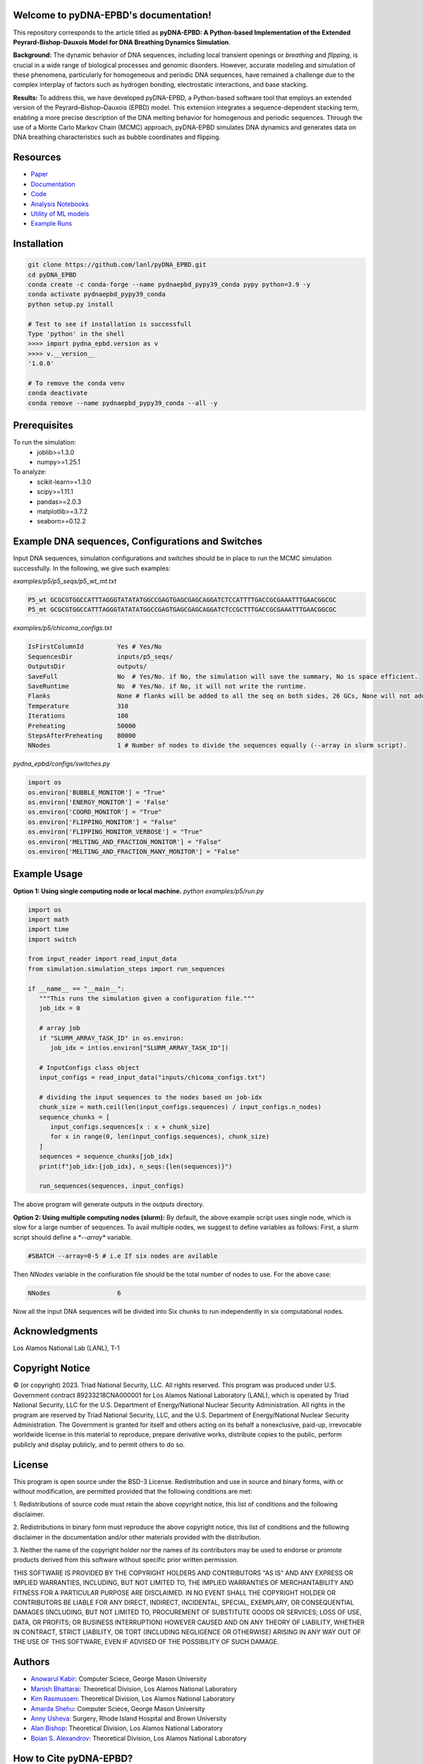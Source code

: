 .. pyDNA-EPBD documentation master file, created by
   sphinx-quickstart on Mon Jul 31 12:21:40 2023.
   You can adapt this file completely to your liking, but it should at least
   contain the root `toctree` directive.
.. This file is copy of docs/source/index.rst, except the path of the figure and modules integration blocks.

Welcome to pyDNA-EPBD's documentation!
======================================
This repository corresponds to the article titled as **pyDNA-EPBD: A Python-based Implementation of the Extended Peyrard-Bishop-Dauxois Model for DNA Breathing Dynamics Simulation**.

|pic1|    |pic2|

.. |pic1| image:: plots/p5_wtmt_avg_coord.png
   :width: 45%

.. |pic2| image:: plots/p5_wtmt_avg_flip_1.414213562373096.png
   :width: 45%

**Background:** The dynamic behavior of DNA sequences, including local transient openings or *breathing* and *flipping*, is crucial in a wide range of biological processes and genomic disorders. However, accurate modeling and simulation of these phenomena, particularly for homogeneous and periodic DNA sequences, have remained a challenge due to the complex interplay of factors such as hydrogen bonding, electrostatic interactions, and base stacking.

**Results:** To address this, we have developed pyDNA-EPBD, a Python-based software tool that employs an extended version of the Peyrard–Bishop–Dauxois (EPBD) model. This extension integrates a sequence-dependent stacking term, enabling a more precise description of the DNA melting behavior for homogenous and periodic sequences. Through the use of a Monte Carlo Markov Chain (MCMC) approach, pyDNA-EPBD simulates DNA dynamics and generates data on DNA breathing characteristics such as bubble coordinates and flipping.

Resources
========================================
* `Paper <https://tobeprovided>`_
* `Documentation <https://tobeprovided>`_
* `Code <https://github.com/lanl/pyDNA_EPBD>`_
* `Analysis Notebooks <https://github.com/lanl/pyDNA_EPBD/tree/main/analysis>`_
* `Utility of ML models <https://github.com/lanl/pyDNA_EPBD/tree/main/models>`_
* `Example Runs <https://github.com/lanl/pyDNA_EPBD/tree/main/examples>`_ 


Installation
========================================
.. code-block:: console
      
      git clone https://github.com/lanl/pyDNA_EPBD.git
      cd pyDNA_EPBD
      conda create -c conda-forge --name pydnaepbd_pypy39_conda pypy python=3.9 -y
      conda activate pydnaepbd_pypy39_conda
      python setup.py install

      # Test to see if installation is successfull
      Type 'python' in the shell
      >>>> import pydna_epbd.version as v
      >>>> v.__version__
      '1.0.0'
      
      # To remove the conda venv
      conda deactivate
      conda remove --name pydnaepbd_pypy39_conda --all -y

Prerequisites
========================================
To run the simulation:
   * joblib>=1.3.0
   * numpy>=1.25.1

To analyze:
   * scikit-learn>=1.3.0
   * scipy>=1.11.1
   * pandas>=2.0.3
   * matplotlib>=3.7.2
   * seaborn>=0.12.2

Example DNA sequences, Configurations and Switches
========================================================
Input DNA sequences, simulation configurations and switches should be in place to run the MCMC simulation successfully. In the following, we give such examples:

*examples/p5/p5_seqs/p5_wt_mt.txt*

.. code-block:: console

      P5_wt GCGCGTGGCCATTTAGGGTATATATGGCCGAGTGAGCGAGCAGGATCTCCATTTTGACCGCGAAATTTGAACGGCGC
      P5_mt GCGCGTGGCCATTTAGGGTATATATGGCCGAGTGAGCGAGCAGGATCTCCGCTTTGACCGCGAAATTTGAACGGCGC

*examples/p5/chicoma_configs.txt*

.. code-block:: console
      
      IsFirstColumnId         Yes # Yes/No
      SequencesDir            inputs/p5_seqs/
      OutputsDir              outputs/
      SaveFull                No  # Yes/No. if No, the simulation will save the summary, No is space efficient.
      SaveRuntime             No  # Yes/No. if No, it will not write the runtime.
      Flanks                  None # flanks will be added to all the seq on both sides, 26 GCs, None will not add anything
      Temperature             310
      Iterations              100
      Preheating              50000
      StepsAfterPreheating    80000
      NNodes                  1 # Number of nodes to divide the sequences equally (--array in slurm script).

*pydna_epbd/configs/switches.py*

.. code-block:: python
      
      import os
      os.environ['BUBBLE_MONITOR'] = "True"
      os.environ['ENERGY_MONITOR'] = 'False'
      os.environ['COORD_MONITOR'] = "True"
      os.environ['FLIPPING_MONITOR'] = "False"
      os.environ['FLIPPING_MONITOR_VERBOSE'] = "True"
      os.environ['MELTING_AND_FRACTION_MONITOR'] = "False"
      os.environ['MELTING_AND_FRACTION_MANY_MONITOR'] = "False"


Example Usage
========================================
**Option 1: Using single computing node or local machine.** 
*python examples/p5/run.py*

.. code-block:: python
      
      import os
      import math
      import time
      import switch

      from input_reader import read_input_data
      from simulation.simulation_steps import run_sequences

      if __name__ == "__main__":
         """This runs the simulation given a configuration file."""
         job_idx = 0

         # array job
         if "SLURM_ARRAY_TASK_ID" in os.environ:
            job_idx = int(os.environ["SLURM_ARRAY_TASK_ID"])

         # InputConfigs class object
         input_configs = read_input_data("inputs/chicoma_configs.txt")

         # dividing the input sequences to the nodes based on job-idx
         chunk_size = math.ceil(len(input_configs.sequences) / input_configs.n_nodes)
         sequence_chunks = [
            input_configs.sequences[x : x + chunk_size]
            for x in range(0, len(input_configs.sequences), chunk_size)
         ]
         sequences = sequence_chunks[job_idx]
         print(f"job_idx:{job_idx}, n_seqs:{len(sequences)}")

         run_sequences(sequences, input_configs)

The above program will generate outputs in the *outputs* directory.

**Option 2: Using multiple computing nodes (slurm):**
By default, the above example script uses single node, which is slow for a large number of sequences. To avail multiple nodes, we suggest to define variables as follows:
First, a slurm script should define a `*--array*` variable.

.. code-block:: console

      #SBATCH --array=0-5 # i.e If six nodes are avilable

Then *NNodes* variable in the confiuration file should be the total number of nodes to use. For the above case: 

.. code-block:: console

      NNodes                  6

Now all the input DNA sequences will be divided into Six chunks to run independently in six computational nodes.
      

Acknowledgments
========================================
Los Alamos National Lab (LANL), T-1

Copyright Notice
========================================
© (or copyright) 2023. Triad National Security, LLC. All rights reserved. This program was produced under U.S. Government contract 89233218CNA000001 for Los Alamos National Laboratory (LANL), which is operated by Triad National Security, LLC for the U.S. Department of Energy/National Nuclear Security Administration. All rights in the program are reserved by Triad National Security, LLC, and the U.S. Department of Energy/National Nuclear Security Administration. The Government is granted for itself and others acting on its behalf a nonexclusive, paid-up, irrevocable worldwide license in this material to reproduce, prepare derivative works, distribute copies to the public, perform publicly and display publicly, and to permit others to do so.

License
========================================
This program is open source under the BSD-3 License.
Redistribution and use in source and binary forms, with or without modification, are permitted
provided that the following conditions are met:

1. Redistributions of source code must retain the above copyright notice, this list of conditions and
the following disclaimer.

2. Redistributions in binary form must reproduce the above copyright notice, this list of conditions
and the following disclaimer in the documentation and/or other materials provided with the
distribution.

3. Neither the name of the copyright holder nor the names of its contributors may be used to endorse
or promote products derived from this software without specific prior written permission.

THIS SOFTWARE IS PROVIDED BY THE COPYRIGHT HOLDERS AND CONTRIBUTORS "AS
IS" AND ANY EXPRESS OR IMPLIED WARRANTIES, INCLUDING, BUT NOT LIMITED TO, THE
IMPLIED WARRANTIES OF MERCHANTABILITY AND FITNESS FOR A PARTICULAR
PURPOSE ARE DISCLAIMED. IN NO EVENT SHALL THE COPYRIGHT HOLDER OR
CONTRIBUTORS BE LIABLE FOR ANY DIRECT, INDIRECT, INCIDENTAL, SPECIAL,
EXEMPLARY, OR CONSEQUENTIAL DAMAGES (INCLUDING, BUT NOT LIMITED TO,
PROCUREMENT OF SUBSTITUTE GOODS OR SERVICES; LOSS OF USE, DATA, OR PROFITS;
OR BUSINESS INTERRUPTION) HOWEVER CAUSED AND ON ANY THEORY OF LIABILITY,
WHETHER IN CONTRACT, STRICT LIABILITY, OR TORT (INCLUDING NEGLIGENCE OR
OTHERWISE) ARISING IN ANY WAY OUT OF THE USE OF THIS SOFTWARE, EVEN IF
ADVISED OF THE POSSIBILITY OF SUCH DAMAGE.



Authors
========================================
- `Anowarul Kabir <mailto:akabir4@gmu.edu>`_: Computer Sciece, George Mason University
- `Manish Bhattarai <mailto:ceodspspectrum@lanl.gov>`_: Theoretical Division, Los Alamos National Laboratory
- `Kim Rasmussen <mailto:kor@lanl.gov>`_: Theoretical Division, Los Alamos National Laboratory
- `Amarda Shehu <mailto:ashehu@gmu.edu>`_: Computer Sciece, George Mason University
- `Anny Usheva <mailto:Anny Usheva@brown.edu>`_: Surgery, Rhode Island Hospital and Brown University
- `Alan Bishop <mailto:arb@lanl.gov>`_: Theoretical Division, Los Alamos National Laboratory
- `Boian S. Alexandrov <mailto:boian@lanl.gov>`_: Theoretical Division, Los Alamos National Laboratory


How to Cite pyDNA-EPBD?
========================================
.. code-block:: console

@software{pyDNA_EPBD,
  author       = {Kabir, Anowarul and 
                  Bhattarai, Manish and
                  Rasmussen, Kim and 
                  Shehu, Amarda and 
                  Usheva, Anny and 
                  Bishop, Alan and 
                  Alexandrov, Boian},
  title        = {ppyDNA-EPBD: A Python-based Implementation of the Extended Peyrard-Bishop-Dauxois Model for DNA Breathing Dynamics Simulation},
  month        = Aug,
  year         = 2023,
  publisher    = {Zenodo},
  version      = {v1.0.0},
  doi          = {10.5281/zenodo.5758446},
  url          = {https://doi.org/10.5281/zenodo.5758446}
}
